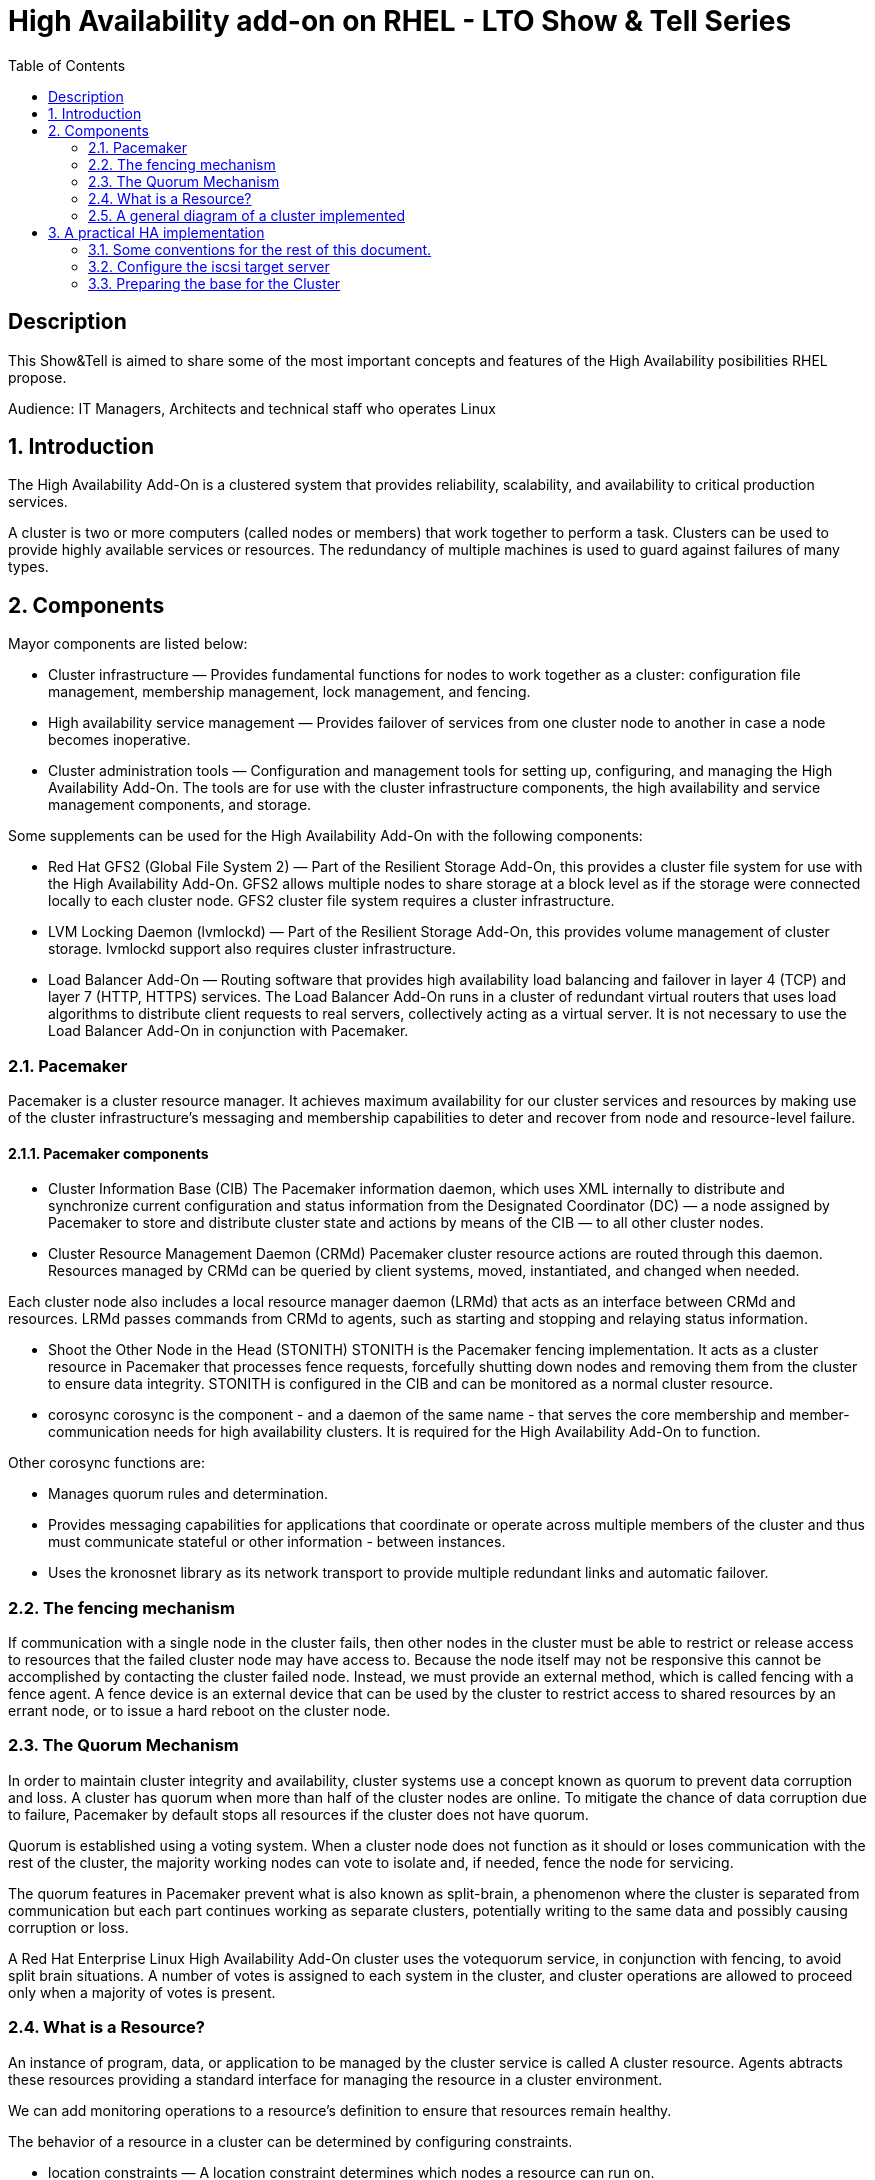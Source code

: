 :scrollbar:
:data-uri:
:toc2:
:imagesdir: images

= High Availability add-on on RHEL - LTO Show & Tell Series

== Description
This Show&Tell is aimed to share some of the most important concepts and features of the High Availability posibilities RHEL propose.

Audience: IT Managers, Architects and technical staff who operates Linux

:numbered:

== Introduction

The High Availability Add-On is a clustered system that provides reliability, scalability, and availability to critical production services.

A cluster is two or more computers (called nodes or members) that work together to perform a task. Clusters can be used to provide highly available services or resources. The redundancy of multiple machines is used to guard against failures of many types.

== Components

Mayor components are listed below:

* Cluster infrastructure — Provides fundamental functions for nodes to work together as a cluster: configuration file management, membership management, lock management, and fencing.
* High availability service management — Provides failover of services from one cluster node to another in case a node becomes inoperative.
* Cluster administration tools — Configuration and management tools for setting up, configuring, and managing the High Availability Add-On. The tools are for use with the cluster infrastructure components, the high availability and service management components, and storage.

Some supplements can be used for the High Availability Add-On with the following components:

* Red Hat GFS2 (Global File System 2) — Part of the Resilient Storage Add-On, this provides a cluster file system for use with the High Availability Add-On. GFS2 allows multiple nodes to share storage at a block level as if the storage were connected locally to each cluster node. GFS2 cluster file system requires a cluster infrastructure.
* LVM Locking Daemon (lvmlockd) — Part of the Resilient Storage Add-On, this provides volume management of cluster storage. lvmlockd support also requires cluster infrastructure.
* Load Balancer Add-On — Routing software that provides high availability load balancing and failover in layer 4 (TCP) and layer 7 (HTTP, HTTPS) services. The Load Balancer Add-On runs in a cluster of redundant virtual routers that uses load algorithms to distribute client requests to real servers, collectively acting as a virtual server. It is not necessary to use the Load Balancer Add-On in conjunction with Pacemaker.

=== Pacemaker

Pacemaker is a cluster resource manager. It achieves maximum availability for our cluster services and resources by making use of the cluster infrastructure’s messaging and membership capabilities to deter and recover from node and resource-level failure.

==== Pacemaker components

* Cluster Information Base (CIB)
The Pacemaker information daemon, which uses XML internally to distribute and synchronize current configuration and status information from the Designated Coordinator (DC) — a node assigned by Pacemaker to store and distribute cluster state and actions by means of the CIB — to all other cluster nodes.

* Cluster Resource Management Daemon (CRMd)
Pacemaker cluster resource actions are routed through this daemon. Resources managed by CRMd can be queried by client systems, moved, instantiated, and changed when needed.

Each cluster node also includes a local resource manager daemon (LRMd) that acts as an interface between CRMd and resources. LRMd passes commands from CRMd to agents, such as starting and stopping and relaying status information.

* Shoot the Other Node in the Head (STONITH)
STONITH is the Pacemaker fencing implementation. It acts as a cluster resource in Pacemaker that processes fence requests, forcefully shutting down nodes and removing them from the cluster to ensure data integrity. STONITH is configured in the CIB and can be monitored as a normal cluster resource. 

* corosync
corosync is the component - and a daemon of the same name - that serves the core membership and member-communication needs for high availability clusters. It is required for the High Availability Add-On to function.

Other corosync functions are:

- Manages quorum rules and determination.
- Provides messaging capabilities for applications that coordinate or operate across multiple members of the cluster and thus must communicate stateful or other information - between instances.
- Uses the kronosnet library as its network transport to provide multiple redundant links and automatic failover.

=== The fencing mechanism

If communication with a single node in the cluster fails, then other nodes in the cluster must be able to restrict or release access to resources that the failed cluster node may have access to. Because the node itself may not be responsive this cannot be accomplished by contacting the cluster failed node. Instead, we must provide an external method, which is called fencing with a fence agent. A fence device is an external device that can be used by the cluster to restrict access to shared resources by an errant node, or to issue a hard reboot on the cluster node.

=== The Quorum Mechanism

In order to maintain cluster integrity and availability, cluster systems use a concept known as quorum to prevent data corruption and loss. A cluster has quorum when more than half of the cluster nodes are online. To mitigate the chance of data corruption due to failure, Pacemaker by default stops all resources if the cluster does not have quorum.

Quorum is established using a voting system. When a cluster node does not function as it should or loses communication with the rest of the cluster, the majority working nodes can vote to isolate and, if needed, fence the node for servicing.

The quorum features in Pacemaker prevent what is also known as split-brain, a phenomenon where the cluster is separated from communication but each part continues working as separate clusters, potentially writing to the same data and possibly causing corruption or loss. 

A Red Hat Enterprise Linux High Availability Add-On cluster uses the votequorum service, in conjunction with fencing, to avoid split brain situations. A number of votes is assigned to each system in the cluster, and cluster operations are allowed to proceed only when a majority of votes is present.

=== What is a Resource?

An instance of program, data, or application to be managed by the cluster service is called A cluster resource. Agents abtracts these resources providing a standard interface for managing the resource in a cluster environment.

We can add monitoring operations to a resource’s definition to ensure that resources remain healthy. 

The behavior of a resource in a cluster can be determined by configuring constraints. 

* location constraints — A location constraint determines which nodes a resource can run on.
* ordering constraints — An ordering constraint determines the order in which the resources run.
* colocation constraints — A colocation constraint determines where resources will be placed relative to other resources.

Also, groups can be configured for setting resources that need to be located together, start sequentially, and stop in the reverse order.

* Logical volumes 

The Red Hat High Availability Add-On provides support for LVM volumes in two distinct cluster configurations:

* High availability LVM volumes (HA-LVM) in active/passive failover configurations in which only a single node of the cluster accesses the storage at any one time.
* LVM volumes that use the lvmlockd daemon to manage storage devices in active/active configurations in which more than one node of the cluster requires access to the storage at the same time. The lvmlockd daemon is part of the Resilient Storage Add-On.

=== A general diagram of a cluster implemented

image::cluster_depicted.png[]

== A practical HA implementation

In the next procedure we are going implement a simple web service on 3 nodes. This service will be in charge to serve a web page with apache and the content of this page is going to be stored in a shared iscsi storage. Simple, no?... let's get our hands dirty.

=== Some conventions for the rest of this document.

Let's assume the following server layout.

ha1.test.com -> node 1
ha2.test.com -> node 2
ha3.test.com- > node 3
str.test.com -> iscsi target

Every procedure explained in the next sections will have a scope of action that we are going describe with a tag and the scope. 

TAG [scope]

For example if we need to execute a command or procedure on ha1 server, the scope should look like this.

In which Server[ha1]

Or, if we need to execute a command on all servers of the cluster the tag should be represented by:

In which server[cluster]

Where cluster is comprised of ha1.test.com, ha2.test.com and ha3.test.com

So, you get my idea of the scoping.

=== Configure the iscsi target server

We need an entity that shares a storage for this excercise. One easy way to do it is setting a server to serve an iscsi volume, which precisely is what we are going to do in the following simple steps.

So, our server is called str.test.com. Is a regular RHEL 8.2 server installed with all defaults. We have to install the software needed for enable this node to serve a volume using the iscsi protocol.

==== Installing the software
In which server[str.test.com]

Get access to the server via ssh then become root or use "sudo" for all the commands that are described below.

[source, bash]
------------------------
yum install -y targetcli


Updating Subscription Management repositories.
Red Hat Enterprise Linux 8 for x86_64 - AppStream (RPMs)                         726 kB/s |  19 MB     00:27
Red Hat Enterprise Linux 8 for x86_64 - BaseOS (RPMs)                            815 kB/s |  22 MB     00:27
Dependencies resolved.
=================================================================================================================
 Package                    Architecture  Version                  Repository                               Size
=================================================================================================================
Installing:
 targetcli                  noarch        2.1.51-4.el8_2           rhel-8-for-x86_64-appstream-rpms         79 k
Installing dependencies:
 python3-configshell        noarch        1:1.1.27-1.el8           rhel-8-for-x86_64-baseos-rpms            74 k
 python3-kmod               x86_64        0.9-20.el8               rhel-8-for-x86_64-baseos-rpms            90 k
 python3-pyparsing          noarch        2.1.10-7.el8             rhel-8-for-x86_64-baseos-rpms           142 k
 python3-rtslib             noarch        2.1.71-4.el8             rhel-8-for-x86_64-baseos-rpms           101 k
 python3-urwid              x86_64        1.3.1-4.el8              rhel-8-for-x86_64-baseos-rpms           783 k
 target-restore             noarch        2.1.71-4.el8             rhel-8-for-x86_64-baseos-rpms            24 k

Transaction Summary
=================================================================================================================
Install  7 Packages
...
Complete!
------------------------

==== Discovering iqns cluster nodes
In which server: [cluster]

Once we have the software installed we need to know which IQN have each of the cluster members. For this we only need to show the content of the initiatorname.iscsi files.

[source, bash]
------------------------
cat /etc/iscsi/initiatorname.iscsi

InitiatorName=iqn.1994-05.com.redhat:xxxxxxxxxxxxxxxxxx
------------------------

Take note on this. Every server must have the "xxxxxxxxxxxxxxx" part diferent from each other. If not, we have to generate a unique number on this.

==== Configuring ISCSI TARGET
In which server: [str.test.com]

Let's assume we have created a disk using whichever method called */dev/mapper/vdo* which has 128GB in space. <you can see a procedure in this https://github.com/ltoRhelDemos/Show-and-Tell/tree/master/VDO[Show & Tell].

But could be any disk available in the server or the one designated for being a shared volume.

Let's start the targetcli command for configure the target and which should have access to the shared iscsi volume. 

The convention here for the IQNs are:

Storage Server: iqn.2003-01.org.linux-iscsi.storage.x8664:sn.aaaaaaaaaaaaaaaaaaa
ha1 server: iqn.1994-05.com.redhat:111111111111111111
ha2 server: iqn.1994-05.com.redhat:222222222222222222
ha3 server: iqn.1994-05.com.redhat:333333333333333333

[source, bash]
------------------------
targetcli
...

/> cd /backstores/block
/backstores/block> create iscsi_shared_storage /dev/mapper/vdo
Created block storage object iscsi_shared_storage using /dev/mapper/vdo

/backstores/block> cd /iscsi
/iscsi> create

Created target iqn.2003-01.org.linux-iscsi.storage.x8664:sn.aaaaaaaaaaaaaaaaaaa.
Created TPG 1.
Global pref auto_add_default_portal=true
Created default portal listening on all IPs (0.0.0.0), port 3260.

/iscsi> cd iqn.2003-01.org.linux-iscsi.storage.x8664:sn.aaaaaaaaaaaaaaaaaaa/tpg1/acls  << Change as per the output of previous command
/iscsi/iqn.20...e18/tpg1/acls> create iqn.1994-05.com.redhat:111111111111111111  << ha1
Created Node ACL for iqn.1994-05.com.redhat:111111111111111111
/iscsi/iqn.20...e18/tpg1/acls> create iqn.1994-05.com.redhat:2222222222222222  << ha2
Created Node ACL for iqn.1994-05.com.redhat:2222222222222222
/iscsi/iqn.20...e18/tpg1/acls> create iqn.1994-05.com.redhat:3333333333333333  << ha3
Created Node ACL for iqn.1994-05.com.redhat:3333333333333333
/iscsi/iqn.20...e18/tpg1/acls> cd /iscsi/iqn.2003-01.org.linux-iscsi.storage.x8664:sn.aaaaaaaaaaaaaaaaaaa/tpg1/luns
/iscsi/iqn.20...e18/tpg1/luns> create /backstores/block/iscsi_shared_storage

Created LUN 0.
Created LUN 0->0 mapping in node ACL iqn.1994-05.com.redhat:1111111111111111111111
Created LUN 0->0 mapping in node ACL iqn.1994-05.com.redhat:2222222222222222222222
Created LUN 0->0 mapping in node ACL iqn.1994-05.com.redhat:3333333333333333333333

/iscsi/iqn.20...e18/tpg1/luns> cd /
...
/> saveconfig
Configuration saved to /etc/target/saveconfig.json
/> exit
Global pref auto_save_on_exit=true
Last 10 configs saved in /etc/target/backup/.
Configuration saved to /etc/target/saveconfig.json
------------------------

==== Enabling iscsi services
In which server: [str]

After configuring the target it is time to activate the service as follow:

[source, bash]
------------------------
systemctl enable --now target
systemctl restart target
------------------------

==== Enabling the firewall port 
In which server: [str]

We need to enabling the oport that by default pertain to the target service.

[source, bash]
------------------------
firewall-cmd --permanent --add-port=3260/tcp
firewall-cmd --reload
------------------------

So far we only have configured the server which is going to share the disk for the cluster. This could have been a storage array by itself. For the purpose of this excercise the iscsi protocol is enough.

=== Preparing the base for the Cluster

Our next step 
1) Define the naming convention in /etc/hosts
In which nodes: [ALL]

Change the IPs by how your servers are configured

192.168.56.154 ha1.test.com ha1
192.168.56.160 ha2.test.com ha2
192.168.56.159 ha3.test.com ha3
192.168.56.157 str.test.com str

2) Create Trust among Servers
In which servers: [ALL]

ssh-keygen
ssh-copy-id ha1
ssh-copy-id ha2
ssh-copy-id ha3
ssh-copy-id str

3) Enabling repositories

In which servers: [ALL]
subscription-manager list --available
subscription-manager attach  --pool= "the pool which contains HA and resiliente storage"

subscription-manager repos --enable=rhel-8-for-x86_64-highavailability-rpms
subscription-manager repos --enable=rhel-8-for-x86_64-resilientstorage-rpms

4) Install SW
In which servers: [ALL]

yum install -y pcs fence-agents-all pcp-zeroconf
yum -y install iscsi-initiator-utils
yum install -y lvm2-lockd gfs2-utils dlm

5) Enable Firewall
In which servers: [ALL]

firewall-cmd --permanent --add-service=high-availability
firewall-cmd --add-service=high-availability
firewall-cmd --reload

6) Set password for hacluster user
In which servers: [ALL]
passwd hacluster

7) Start Cluster Service
In which servers: [ALL]

systemctl enable --now pcsd


-----------------------------------------------
C) Creating a high availability cluster

1) Authenticate the pcs user hacluster for each node
In which servers: [ha1]

pcs host auth ha1.test.com ha2.test.com ha3.test.com -u hacluster -p youpassword

2) Creating the 3-node cluster named "cluster"
In which servers: [ha1]

pcs cluster setup ha_cluster --start ha1.test.com ha2.test.com ha3.test.com

3) Enable the cluster to start on boot
In which servers: [ha1]

pcs cluster enable --all

4) Check the configuration so far

pcs status

------------------------------------
D) Configure the shared storage in the cluster

1) Configure iscsi in all nodes
In which servers: [ALL]

iscsiadm -m discovery -t sendtargets -p str
iscsiadm -m node -L automatic

2) Configure Stonish
In which servers: [ha1]

The iscsi target has been mapped on /dev/sdb and in this lab is 128G length

pcs stonith create scsi-shooter fence_scsi pcmk_host_list="ha1.test.com ha2.test.com ha3.test.com" devices=/dev/sdb  meta provides=unfencing

ssh $i pcs property set stonith-enabled=true; \
ssh $i pcs property set no-quorum-policy=freeze; \

3) Create and clone the lockinf resource
In which servers: [ha1]

pcs resource create dlm --group locking ocf:pacemaker:controld op monitor interval=30s on-fail=fence
pcs resource clone locking interleave=true

pcs status --full

4) Create a Volume Group
In which servers: [ha1]

vgcreate --shared shared_vg1 /dev/sdb

5) Start the locking in the rest of the servers
In which servers: [ha2 ha3]

vgchange --lock-start shared_vg1

6) Create a logical volume on shared_vg1 called shared_lv1
In which servers: [h1]

lvcreate --activate sy -L30G -n shared_lv1 shared_vg1

7) Create the filesystem on the logical volume
In which servers: [ha1]

mkfs.gfs2 -j3 -p lock_dlm -t ha_cluster:data /dev/shared_vg1/shared_lv1

*how to check the cluster name
pcs property list cluster-name

8) Create the shared filesystem resource
In which servers: [ha1]

pcs resource create sharedlv1 --group shared_vg1 ocf:heartbeat:LVM-activate lvname=shared_lv1 vgname=shared_vg1 \
activation_mode=shared vg_access_mode=lvmlockd

pcs resource clone shared_vg1 interleave=true

pcs constraint order start locking-clone then shared_vg1-clone

pcs constraint colocation add shared_vg1-clone with locking-clone

9) Check logical volumes on all nodes
In which servers: [All]

lvs

  LV         VG         Attr       LSize  Pool Origin Data%  Meta%  Move Log Cpy%Sync Convert
  root       rhel       -wi-ao---- 13.39g
  swap       rhel       -wi-ao----  1.60g
  shared_lv1 shared_vg1 -wi-ao---- 30.00g
 
10) Create the Resource for automatically mount the filesystem in all nodes
In which servers: [ha1]

pcs resource create sharedfs1 --group shared_vg1 ocf:heartbeat:Filesystem device="/dev/shared_vg1/shared_lv1" directory="/data" fstype="gfs2" options=noatime op monitor interval=10s on-fail=fence

11) Check the status of the configuracion
In which servers: [ha1]

pcs status --full


12) Check all servers have mounted the filesystem on /data
In which servers: [ALL]

df -kh | grep data
